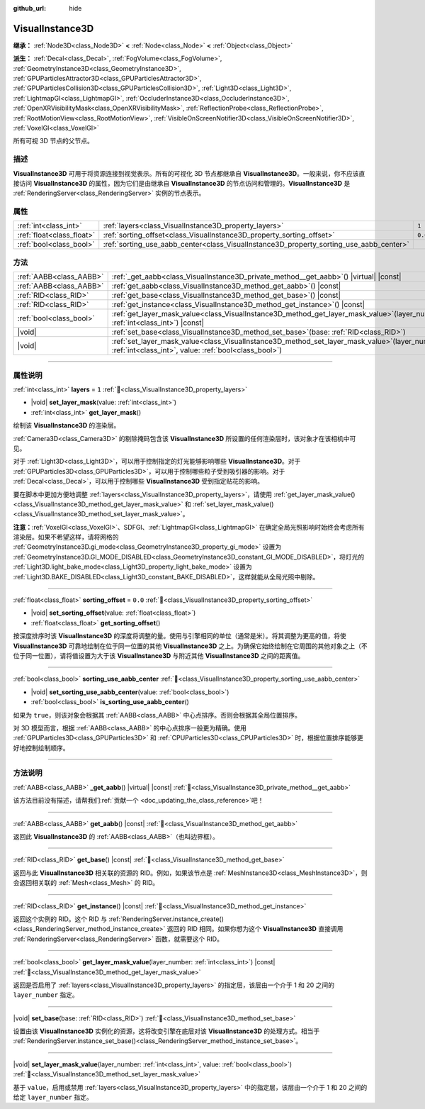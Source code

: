 :github_url: hide

.. DO NOT EDIT THIS FILE!!!
.. Generated automatically from Godot engine sources.
.. Generator: https://github.com/godotengine/godot/tree/4.4/doc/tools/make_rst.py.
.. XML source: https://github.com/godotengine/godot/tree/4.4/doc/classes/VisualInstance3D.xml.

.. _class_VisualInstance3D:

VisualInstance3D
================

**继承：** :ref:`Node3D<class_Node3D>` **<** :ref:`Node<class_Node>` **<** :ref:`Object<class_Object>`

**派生：** :ref:`Decal<class_Decal>`, :ref:`FogVolume<class_FogVolume>`, :ref:`GeometryInstance3D<class_GeometryInstance3D>`, :ref:`GPUParticlesAttractor3D<class_GPUParticlesAttractor3D>`, :ref:`GPUParticlesCollision3D<class_GPUParticlesCollision3D>`, :ref:`Light3D<class_Light3D>`, :ref:`LightmapGI<class_LightmapGI>`, :ref:`OccluderInstance3D<class_OccluderInstance3D>`, :ref:`OpenXRVisibilityMask<class_OpenXRVisibilityMask>`, :ref:`ReflectionProbe<class_ReflectionProbe>`, :ref:`RootMotionView<class_RootMotionView>`, :ref:`VisibleOnScreenNotifier3D<class_VisibleOnScreenNotifier3D>`, :ref:`VoxelGI<class_VoxelGI>`

所有可视 3D 节点的父节点。

.. rst-class:: classref-introduction-group

描述
----

**VisualInstance3D** 可用于将资源连接到视觉表示。所有的可视化 3D 节点都继承自 **VisualInstance3D**\ 。一般来说，你不应该直接访问 **VisualInstance3D** 的属性，因为它们是由继承自 **VisualInstance3D** 的节点访问和管理的。\ **VisualInstance3D** 是 :ref:`RenderingServer<class_RenderingServer>` 实例的节点表示。

.. rst-class:: classref-reftable-group

属性
----

.. table::
   :widths: auto

   +---------------------------+-----------------------------------------------------------------------------------------+---------+
   | :ref:`int<class_int>`     | :ref:`layers<class_VisualInstance3D_property_layers>`                                   | ``1``   |
   +---------------------------+-----------------------------------------------------------------------------------------+---------+
   | :ref:`float<class_float>` | :ref:`sorting_offset<class_VisualInstance3D_property_sorting_offset>`                   | ``0.0`` |
   +---------------------------+-----------------------------------------------------------------------------------------+---------+
   | :ref:`bool<class_bool>`   | :ref:`sorting_use_aabb_center<class_VisualInstance3D_property_sorting_use_aabb_center>` |         |
   +---------------------------+-----------------------------------------------------------------------------------------+---------+

.. rst-class:: classref-reftable-group

方法
----

.. table::
   :widths: auto

   +-------------------------+--------------------------------------------------------------------------------------------------------------------------------------------------------------+
   | :ref:`AABB<class_AABB>` | :ref:`_get_aabb<class_VisualInstance3D_private_method__get_aabb>`\ (\ ) |virtual| |const|                                                                    |
   +-------------------------+--------------------------------------------------------------------------------------------------------------------------------------------------------------+
   | :ref:`AABB<class_AABB>` | :ref:`get_aabb<class_VisualInstance3D_method_get_aabb>`\ (\ ) |const|                                                                                        |
   +-------------------------+--------------------------------------------------------------------------------------------------------------------------------------------------------------+
   | :ref:`RID<class_RID>`   | :ref:`get_base<class_VisualInstance3D_method_get_base>`\ (\ ) |const|                                                                                        |
   +-------------------------+--------------------------------------------------------------------------------------------------------------------------------------------------------------+
   | :ref:`RID<class_RID>`   | :ref:`get_instance<class_VisualInstance3D_method_get_instance>`\ (\ ) |const|                                                                                |
   +-------------------------+--------------------------------------------------------------------------------------------------------------------------------------------------------------+
   | :ref:`bool<class_bool>` | :ref:`get_layer_mask_value<class_VisualInstance3D_method_get_layer_mask_value>`\ (\ layer_number\: :ref:`int<class_int>`\ ) |const|                          |
   +-------------------------+--------------------------------------------------------------------------------------------------------------------------------------------------------------+
   | |void|                  | :ref:`set_base<class_VisualInstance3D_method_set_base>`\ (\ base\: :ref:`RID<class_RID>`\ )                                                                  |
   +-------------------------+--------------------------------------------------------------------------------------------------------------------------------------------------------------+
   | |void|                  | :ref:`set_layer_mask_value<class_VisualInstance3D_method_set_layer_mask_value>`\ (\ layer_number\: :ref:`int<class_int>`, value\: :ref:`bool<class_bool>`\ ) |
   +-------------------------+--------------------------------------------------------------------------------------------------------------------------------------------------------------+

.. rst-class:: classref-section-separator

----

.. rst-class:: classref-descriptions-group

属性说明
--------

.. _class_VisualInstance3D_property_layers:

.. rst-class:: classref-property

:ref:`int<class_int>` **layers** = ``1`` :ref:`🔗<class_VisualInstance3D_property_layers>`

.. rst-class:: classref-property-setget

- |void| **set_layer_mask**\ (\ value\: :ref:`int<class_int>`\ )
- :ref:`int<class_int>` **get_layer_mask**\ (\ )

绘制该 **VisualInstance3D** 的渲染层。

\ :ref:`Camera3D<class_Camera3D>` 的剔除掩码包含该 **VisualInstance3D** 所设置的任何渲染层时，该对象才在该相机中可见。

对于 :ref:`Light3D<class_Light3D>`\ ，可以用于控制指定的灯光能够影响哪些 **VisualInstance3D**\ 。对于 :ref:`GPUParticles3D<class_GPUParticles3D>`\ ，可以用于控制哪些粒子受到吸引器的影响。对于 :ref:`Decal<class_Decal>`\ ，可以用于控制哪些 **VisualInstance3D** 受到指定贴花的影响。

要在脚本中更加方便地调整 :ref:`layers<class_VisualInstance3D_property_layers>`\ ，请使用 :ref:`get_layer_mask_value()<class_VisualInstance3D_method_get_layer_mask_value>` 和 :ref:`set_layer_mask_value()<class_VisualInstance3D_method_set_layer_mask_value>`\ 。

\ **注意：**\ :ref:`VoxelGI<class_VoxelGI>`\ 、SDFGI、\ :ref:`LightmapGI<class_LightmapGI>` 在确定全局光照影响时始终会考虑所有渲染层。如果不希望这样，请将网格的 :ref:`GeometryInstance3D.gi_mode<class_GeometryInstance3D_property_gi_mode>` 设置为 :ref:`GeometryInstance3D.GI_MODE_DISABLED<class_GeometryInstance3D_constant_GI_MODE_DISABLED>`\ ，将灯光的 :ref:`Light3D.light_bake_mode<class_Light3D_property_light_bake_mode>` 设置为 :ref:`Light3D.BAKE_DISABLED<class_Light3D_constant_BAKE_DISABLED>`\ ，这样就能从全局光照中剔除。

.. rst-class:: classref-item-separator

----

.. _class_VisualInstance3D_property_sorting_offset:

.. rst-class:: classref-property

:ref:`float<class_float>` **sorting_offset** = ``0.0`` :ref:`🔗<class_VisualInstance3D_property_sorting_offset>`

.. rst-class:: classref-property-setget

- |void| **set_sorting_offset**\ (\ value\: :ref:`float<class_float>`\ )
- :ref:`float<class_float>` **get_sorting_offset**\ (\ )

按深度排序时该 **VisualInstance3D** 的深度将调整的量。使用与引擎相同的单位（通常是米）。将其调整为更高的值，将使 **VisualInstance3D** 可靠地绘制在位于同一位置的其他 **VisualInstance3D** 之上。为确保它始终绘制在它周围的其他对象之上（不位于同一位置），请将值设置为大于该 **VisualInstance3D** 与附近其他 **VisualInstance3D** 之间的距离值。

.. rst-class:: classref-item-separator

----

.. _class_VisualInstance3D_property_sorting_use_aabb_center:

.. rst-class:: classref-property

:ref:`bool<class_bool>` **sorting_use_aabb_center** :ref:`🔗<class_VisualInstance3D_property_sorting_use_aabb_center>`

.. rst-class:: classref-property-setget

- |void| **set_sorting_use_aabb_center**\ (\ value\: :ref:`bool<class_bool>`\ )
- :ref:`bool<class_bool>` **is_sorting_use_aabb_center**\ (\ )

如果为 ``true``\ ，则该对象会根据其 :ref:`AABB<class_AABB>` 中心点排序。否则会根据其全局位置排序。

对 3D 模型而言，根据 :ref:`AABB<class_AABB>` 的中心点排序一般更为精确。使用 :ref:`GPUParticles3D<class_GPUParticles3D>` 和 :ref:`CPUParticles3D<class_CPUParticles3D>` 时，根据位置排序能够更好地控制绘制顺序。

.. rst-class:: classref-section-separator

----

.. rst-class:: classref-descriptions-group

方法说明
--------

.. _class_VisualInstance3D_private_method__get_aabb:

.. rst-class:: classref-method

:ref:`AABB<class_AABB>` **_get_aabb**\ (\ ) |virtual| |const| :ref:`🔗<class_VisualInstance3D_private_method__get_aabb>`

.. container:: contribute

	该方法目前没有描述，请帮我们\ :ref:`贡献一个 <doc_updating_the_class_reference>`\ 吧！

.. rst-class:: classref-item-separator

----

.. _class_VisualInstance3D_method_get_aabb:

.. rst-class:: classref-method

:ref:`AABB<class_AABB>` **get_aabb**\ (\ ) |const| :ref:`🔗<class_VisualInstance3D_method_get_aabb>`

返回此 **VisualInstance3D** 的 :ref:`AABB<class_AABB>`\ （也叫边界框）。

.. rst-class:: classref-item-separator

----

.. _class_VisualInstance3D_method_get_base:

.. rst-class:: classref-method

:ref:`RID<class_RID>` **get_base**\ (\ ) |const| :ref:`🔗<class_VisualInstance3D_method_get_base>`

返回与此 **VisualInstance3D** 相关联的资源的 RID。例如，如果该节点是 :ref:`MeshInstance3D<class_MeshInstance3D>`\ ，则会返回相关联的 :ref:`Mesh<class_Mesh>` 的 RID。

.. rst-class:: classref-item-separator

----

.. _class_VisualInstance3D_method_get_instance:

.. rst-class:: classref-method

:ref:`RID<class_RID>` **get_instance**\ (\ ) |const| :ref:`🔗<class_VisualInstance3D_method_get_instance>`

返回这个实例的 RID。这个 RID 与 :ref:`RenderingServer.instance_create()<class_RenderingServer_method_instance_create>` 返回的 RID 相同。如果你想为这个 **VisualInstance3D** 直接调用 :ref:`RenderingServer<class_RenderingServer>` 函数，就需要这个 RID。

.. rst-class:: classref-item-separator

----

.. _class_VisualInstance3D_method_get_layer_mask_value:

.. rst-class:: classref-method

:ref:`bool<class_bool>` **get_layer_mask_value**\ (\ layer_number\: :ref:`int<class_int>`\ ) |const| :ref:`🔗<class_VisualInstance3D_method_get_layer_mask_value>`

返回是否启用了 :ref:`layers<class_VisualInstance3D_property_layers>` 的指定层，该层由一个介于 1 和 20 之间的 ``layer_number`` 指定。

.. rst-class:: classref-item-separator

----

.. _class_VisualInstance3D_method_set_base:

.. rst-class:: classref-method

|void| **set_base**\ (\ base\: :ref:`RID<class_RID>`\ ) :ref:`🔗<class_VisualInstance3D_method_set_base>`

设置由该 **VisualInstance3D** 实例化的资源，这将改变引擎在底层对该 **VisualInstance3D** 的处理方式。相当于 :ref:`RenderingServer.instance_set_base()<class_RenderingServer_method_instance_set_base>`\ 。

.. rst-class:: classref-item-separator

----

.. _class_VisualInstance3D_method_set_layer_mask_value:

.. rst-class:: classref-method

|void| **set_layer_mask_value**\ (\ layer_number\: :ref:`int<class_int>`, value\: :ref:`bool<class_bool>`\ ) :ref:`🔗<class_VisualInstance3D_method_set_layer_mask_value>`

基于 ``value``\ ，启用或禁用 :ref:`layers<class_VisualInstance3D_property_layers>` 中的指定层，该层由一个介于 1 和 20 之间的给定 ``layer_number`` 指定。

.. |virtual| replace:: :abbr:`virtual (本方法通常需要用户覆盖才能生效。)`
.. |const| replace:: :abbr:`const (本方法无副作用，不会修改该实例的任何成员变量。)`
.. |vararg| replace:: :abbr:`vararg (本方法除了能接受在此处描述的参数外，还能够继续接受任意数量的参数。)`
.. |constructor| replace:: :abbr:`constructor (本方法用于构造某个类型。)`
.. |static| replace:: :abbr:`static (调用本方法无需实例，可直接使用类名进行调用。)`
.. |operator| replace:: :abbr:`operator (本方法描述的是使用本类型作为左操作数的有效运算符。)`
.. |bitfield| replace:: :abbr:`BitField (这个值是由下列位标志构成位掩码的整数。)`
.. |void| replace:: :abbr:`void (无返回值。)`
